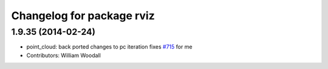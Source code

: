 ^^^^^^^^^^^^^^^^^^^^^^^^^^
Changelog for package rviz
^^^^^^^^^^^^^^^^^^^^^^^^^^

1.9.35 (2014-02-24)
-------------------
* point_cloud: back ported changes to pc iteration
  fixes `#715 <https://github.com/ros-visualization/rviz/issues/715>`_ for me
* Contributors: William Woodall
